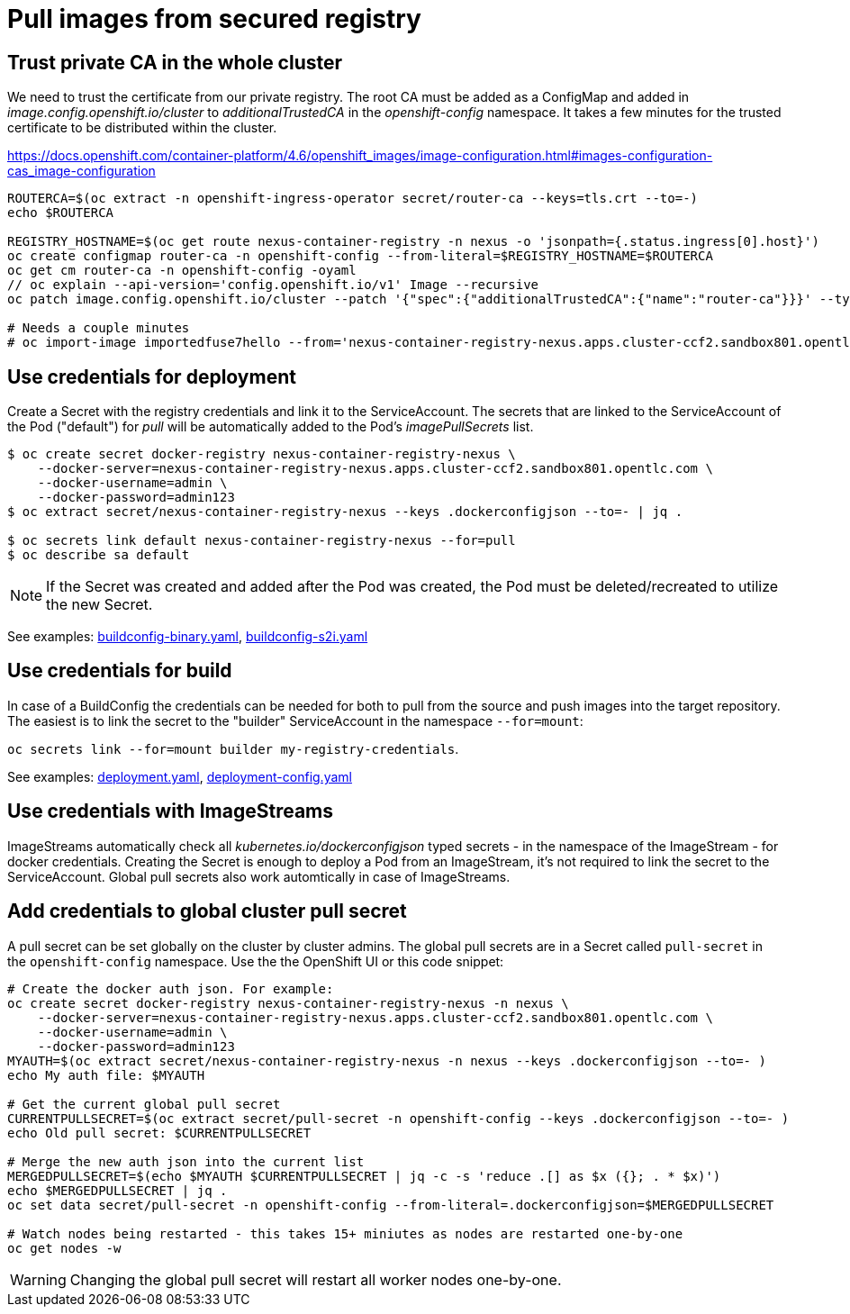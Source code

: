 # Pull images from secured registry

## Trust private CA in the whole cluster

We need to trust the certificate from our private registry. The root CA must be added as a ConfigMap and added in _image.config.openshift.io/cluster_ to _additionalTrustedCA_ in the _openshift-config_ namespace. It takes a few minutes for the trusted certificate to be distributed within the cluster.

https://docs.openshift.com/container-platform/4.6/openshift_images/image-configuration.html#images-configuration-cas_image-configuration

```sh
ROUTERCA=$(oc extract -n openshift-ingress-operator secret/router-ca --keys=tls.crt --to=-)
echo $ROUTERCA

REGISTRY_HOSTNAME=$(oc get route nexus-container-registry -n nexus -o 'jsonpath={.status.ingress[0].host}')
oc create configmap router-ca -n openshift-config --from-literal=$REGISTRY_HOSTNAME=$ROUTERCA
oc get cm router-ca -n openshift-config -oyaml
// oc explain --api-version='config.openshift.io/v1' Image --recursive
oc patch image.config.openshift.io/cluster --patch '{"spec":{"additionalTrustedCA":{"name":"router-ca"}}}' --type=merge

# Needs a couple minutes
# oc import-image importedfuse7hello --from='nexus-container-registry-nexus.apps.cluster-ccf2.sandbox801.opentlc.com/test/fuse7hello:latest' --confirm
```

## Use credentials for deployment

Create a Secret with the registry credentials and link it to the ServiceAccount. The secrets that are linked to the ServiceAccount of the Pod ("default") for _pull_ will be automatically added to the Pod's _imagePullSecrets_ list.

```sh
$ oc create secret docker-registry nexus-container-registry-nexus \
    --docker-server=nexus-container-registry-nexus.apps.cluster-ccf2.sandbox801.opentlc.com \
    --docker-username=admin \
    --docker-password=admin123
$ oc extract secret/nexus-container-registry-nexus --keys .dockerconfigjson --to=- | jq .

$ oc secrets link default nexus-container-registry-nexus --for=pull
$ oc describe sa default
```

[NOTE]
====
If the Secret was created and added after the Pod was created, the Pod must be deleted/recreated to utilize the new Secret.
====

See examples: link:buildconfig-binary.yaml[], link:buildconfig-s2i.yaml[]

## Use credentials for build

In case of a BuildConfig the credentials can be needed for both to pull from the source and push images into the target repository. The easiest is to link the secret to the "builder" ServiceAccount in the namespace `--for=mount`:

`oc secrets link --for=mount builder my-registry-credentials`.

See examples: link:deployment.yaml[], link:deployment-config.yaml[]

## Use credentials with ImageStreams

ImageStreams automatically check all _kubernetes.io/dockerconfigjson_ typed secrets - in the namespace of the ImageStream - for docker credentials. Creating the Secret is enough to deploy a Pod from an ImageStream, it's not required to link the secret to the ServiceAccount. Global pull secrets also work automtically in case of ImageStreams.


## Add credentials to global cluster pull secret

A pull secret can be set globally on the cluster by cluster admins. The global pull secrets are in a Secret called `pull-secret` in the `openshift-config` namespace.
Use the the OpenShift UI or this code snippet:

```sh
# Create the docker auth json. For example:
oc create secret docker-registry nexus-container-registry-nexus -n nexus \
    --docker-server=nexus-container-registry-nexus.apps.cluster-ccf2.sandbox801.opentlc.com \
    --docker-username=admin \
    --docker-password=admin123
MYAUTH=$(oc extract secret/nexus-container-registry-nexus -n nexus --keys .dockerconfigjson --to=- )
echo My auth file: $MYAUTH

# Get the current global pull secret 
CURRENTPULLSECRET=$(oc extract secret/pull-secret -n openshift-config --keys .dockerconfigjson --to=- )
echo Old pull secret: $CURRENTPULLSECRET

# Merge the new auth json into the current list
MERGEDPULLSECRET=$(echo $MYAUTH $CURRENTPULLSECRET | jq -c -s 'reduce .[] as $x ({}; . * $x)')
echo $MERGEDPULLSECRET | jq .
oc set data secret/pull-secret -n openshift-config --from-literal=.dockerconfigjson=$MERGEDPULLSECRET

# Watch nodes being restarted - this takes 15+ miniutes as nodes are restarted one-by-one
oc get nodes -w 
```

WARNING: Changing the global pull secret will restart all worker nodes one-by-one.




